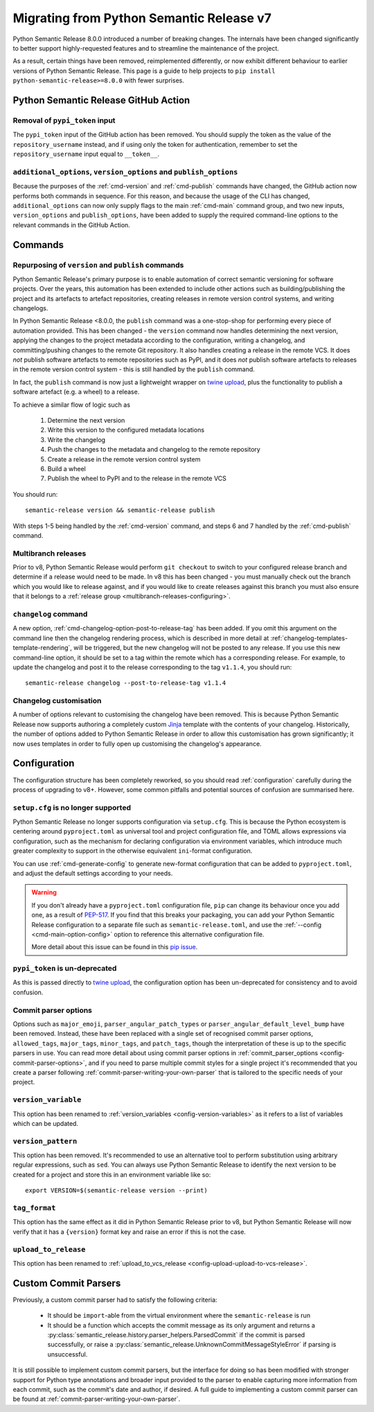 .. _migrating-from-v7:

Migrating from Python Semantic Release v7
=========================================

Python Semantic Release 8.0.0 introduced a number of breaking changes.
The internals have been changed significantly to better support highly-requested
features and to streamline the maintenance of the project.

As a result, certain things have been removed, reimplemented differently, or now
exhibit different behaviour to earlier versions of Python Semantic Release. This
page is a guide to help projects to ``pip install python-semantic-release>=8.0.0`` with
fewer surprises.

.. _breaking-github-action:

Python Semantic Release GitHub Action
-------------------------------------

.. _breaking-github-action-removed-pypi-token:

Removal of ``pypi_token`` input
"""""""""""""""""""""""""""""""
The ``pypi_token`` input of the GitHub action has been removed. You should
supply the token as the value of the ``repository_username`` instead,
and if using only the token for authentication, remember to set the
``repository_username`` input equal to ``__token__``.

.. _breaking-options-inputs:

``additional_options``, ``version_options`` and ``publish_options``
"""""""""""""""""""""""""""""""""""""""""""""""""""""""""""""""""""

Because the purposes of the :ref:`cmd-version` and :ref:`cmd-publish` commands
have changed, the GitHub action now performs both commands in sequence. For this
reason, and because the usage of the CLI has changed, ``additional_options`` can
now only supply flags to the main :ref:`cmd-main` command group, and two new inputs,
``version_options`` and ``publish_options``, have been added to supply the
required command-line options to the relevant commands in the GitHub Action.

.. _breaking-commands:

Commands
--------

.. _breaking-commands-repurposed-version-and-publish:

Repurposing of ``version`` and ``publish`` commands
"""""""""""""""""""""""""""""""""""""""""""""""""""
Python Semantic Release's primary purpose is to enable automation of correct semantic
versioning for software projects. Over the years, this automation has been extended to
include other actions such as building/publishing the project and its artefacts to
artefact repositories, creating releases in remote version control systems, and writing
changelogs.

In Python Semantic Release <8.0.0, the ``publish`` command was a one-stop-shop for
performing every piece of automation provided. This has been changed - the ``version``
command now handles determining the next version, applying the changes to the project
metadata according to the configuration, writing a changelog, and committing/pushing
changes to the remote Git repository. It also handles creating a release in the remote
VCS. It does *not* publish software artefacts to remote repositories such as PyPI, and
it does *not* publish software artefacts to releases in the remote version control
system - this is still handled by the ``publish`` command.

In fact, the ``publish`` command is now just a lightweight wrapper on `twine upload`_,
plus the functionality to publish a software artefact (e.g. a wheel) to a release.

.. _twine upload: https://twine.readthedocs.io/en/stable/#twine-upload

To achieve a similar flow of logic such as

    1. Determine the next version
    2. Write this version to the configured metadata locations
    3. Write the changelog
    4. Push the changes to the metadata and changelog to the remote repository
    5. Create a release in the remote version control system
    6. Build a wheel
    7. Publish the wheel to PyPI and to the release in the remote VCS

You should run::

    semantic-release version && semantic-release publish

With steps 1-5 being handled by the :ref:`cmd-version` command, and steps 6 and 7
handled by the :ref:`cmd-publish` command.

.. _breaking-commands-multibranch-releases:

Multibranch releases
""""""""""""""""""""

Prior to v8, Python Semantic Release would perform ``git checkout`` to switch to your
configured release branch and determine if a release would need to be made. In v8 this
has been changed - you must manually check out the branch which you would like to release
against, and if you would like to create releases against this branch you must also ensure
that it belongs to a :ref:`release group <multibranch-releases-configuring>`.

.. _breaking-commands-changelog:

``changelog`` command
"""""""""""""""""""""
A new option, :ref:`cmd-changelog-option-post-to-release-tag` has been added. If you
omit this argument on the command line then the changelog rendering process, which is
described in more detail at :ref:`changelog-templates-template-rendering`, will be
triggered, but the new changelog will not be posted to any release.
If you use this new command-line option, it should be set to a tag within the remote
which has a corresponding release.
For example, to update the changelog and post it to the release corresponding to the
tag ``v1.1.4``, you should run::

    semantic-release changelog --post-to-release-tag v1.1.4

.. _breaking-changelog-customisation:

Changelog customisation
"""""""""""""""""""""""

A number of options relevant to customising the changelog have been removed. This is
because Python Semantic Release now supports authoring a completely custom `Jinja`_
template with the contents of your changelog.
Historically, the number of options added to Python Semantic Release in order to
allow this customisation has grown significantly; it now uses templates in order to
fully open up customising the changelog's appearance.

.. _Jinja: https://jinja.palletsprojects.com/en/3.1.x/

.. _breaking-configuration:

Configuration
-------------

The configuration structure has been completely reworked, so you should read 
:ref:`configuration` carefully during the process of upgrading to v8+. However,
some common pitfalls and potential sources of confusion are summarised here.

.. _breaking-configuration-setup-cfg-unsupported:

``setup.cfg`` is no longer supported
""""""""""""""""""""""""""""""""""""

Python Semantic Release no longer supports configuration via ``setup.cfg``. This is
because the Python ecosystem is centering around ``pyproject.toml`` as universal tool
and project configuration file, and TOML allows expressions via configuration, such as
the mechanism for declaring configuration via environment variables, which introduce
much greater complexity to support in the otherwise equivalent ``ini``-format
configuration.

You can use :ref:`cmd-generate-config` to generate new-format configuration that can
be added to ``pyproject.toml``, and adjust the default settings according to your
needs.

.. warning::

   If you don't already have a ``pyproject.toml`` configuration file, ``pip`` can
   change its behaviour once you add one, as a result of `PEP-517`_. If you find
   that this breaks your packaging, you can add your Python Semantic Release
   configuration to a separate file such as ``semantic-release.toml``, and use
   the :ref:`--config <cmd-main-option-config>` option to reference this alternative
   configuration file.

   More detail about this issue can be found in this `pip issue`_.

.. _PEP-517: https://peps.python.org/pep-0517/#evolutionary-notes
.. _pip issue: https://github.com/pypa/pip/issues/8437#issuecomment-805313362


.. _breaking-configuration-undeprecating-pypi-token:

``pypi_token`` is un-deprecated
"""""""""""""""""""""""""""""""

As this is passed directly to `twine upload`_, the configuration option has been
un-deprecated for consistency and to avoid confusion.

.. _breaking-commit-parser-options:

Commit parser options
"""""""""""""""""""""

Options such as ``major_emoji``, ``parser_angular_patch_types`` or
``parser_angular_default_level_bump`` have been removed. Instead, these have been
replaced with a single set of recognised commit parser options, ``allowed_tags``,
``major_tags``, ``minor_tags``, and ``patch_tags``, though the interpretation of
these is up to the specific parsers in use. You can read more detail about using
commit parser options in :ref:`commit_parser_options <config-commit-parser-options>`,
and if you need to parse multiple commit styles for a single project it's recommended
that you create a parser following :ref:`commit-parser-writing-your-own-parser` that
is tailored to the specific needs of your project.

.. _breaking-version-variable-rename:

``version_variable``
""""""""""""""""""""

This option has been renamed to :ref:`version_variables <config-version-variables>`
as it refers to a list of variables which can be updated.

.. _breaking-version-pattern-removed:

``version_pattern``
"""""""""""""""""""

This option has been removed. It's recommended to use an alternative tool to perform
substitution using arbitrary regular expressions, such as ``sed``.
You can always use Python Semantic Release to identify the next version to be created
for a project and store this in an environment variable like so::

    export VERSION=$(semantic-release version --print)

.. _breaking-tag-format-validation:

``tag_format``
""""""""""""""

This option has the same effect as it did in Python Semantic Release prior to v8,
but Python Semantic Release will now verify that it has a ``{version}`` format
key and raise an error if this is not the case.

.. _breaking-upload-to-release-rename:

``upload_to_release``
"""""""""""""""""""""

This option has been renamed to
:ref:`upload_to_vcs_release <config-upload-upload-to-vcs-release>`.

.. _breaking-custom-commit-parsers:

Custom Commit Parsers
---------------------

Previously, a custom commit parser had to satisfy the following criteria:

  * It should be ``import``-able from the virtual environment where the
    ``semantic-release`` is run
  * It should be a function which accepts the commit message as its only
    argument and returns a
    :py:class:`semantic_release.history.parser_helpers.ParsedCommit` if the commit is
    parsed successfully, or raise a
    :py:class:`semantic_release.UnknownCommitMessageStyleError` if parsing is
    unsuccessful. 

It is still possible to implement custom commit parsers, but the interface for doing
so has been modified with stronger support for Python type annotations and broader
input provided to the parser to enable capturing more information from each commit,
such as the commit's date and author, if desired. A full guide to implementing a
custom commit parser can be found at :ref:`commit-parser-writing-your-own-parser`.

